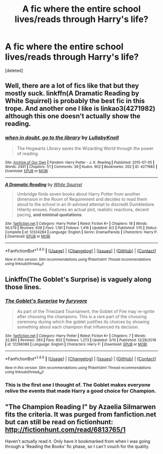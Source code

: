 #+TITLE: A fic where the entire school lives/reads through Harry's life?

* A fic where the entire school lives/reads through Harry's life?
:PROPERTIES:
:Score: 0
:DateUnix: 1498006711.0
:DateShort: 2017-Jun-21
:END:
[deleted]


** Well, there are a lot of fics like that but they mostly suck. linkffn(A Dramatic Reading by White Squirrel) is probably the best fic in this trope. And another one I like is linkao3(4271982) although this one doesn't actually show the reading.
:PROPERTIES:
:Author: MangoApple043
:Score: 4
:DateUnix: 1498016058.0
:DateShort: 2017-Jun-21
:END:

*** [[http://archiveofourown.org/works/4271982][*/when in doubt, go to the library/*]] by [[http://www.archiveofourown.org/users/LullabyKnell/pseuds/LullabyKnell][/LullabyKnell/]]

#+begin_quote
  The Hogwarts Library saves the Wizarding World through the power of reading.
#+end_quote

^{/Site/: [[http://www.archiveofourown.org/][Archive of Our Own]] *|* /Fandom/: Harry Potter - J. K. Rowling *|* /Published/: 2015-07-05 *|* /Words/: 2491 *|* /Chapters/: 1/1 *|* /Comments/: 39 *|* /Kudos/: 902 *|* /Bookmarks/: 202 *|* /ID/: 4271982 *|* /Download/: [[http://archiveofourown.org/downloads/Lu/LullabyKnell/4271982/when%20in%20doubt%20go%20to%20the%20library.epub?updated_at=1497518689][EPUB]] or [[http://archiveofourown.org/downloads/Lu/LullabyKnell/4271982/when%20in%20doubt%20go%20to%20the%20library.mobi?updated_at=1497518689][MOBI]]}

--------------

[[http://www.fanfiction.net/s/12324284/1/][*/A Dramatic Reading/*]] by [[https://www.fanfiction.net/u/5339762/White-Squirrel][/White Squirrel/]]

#+begin_quote
  Umbridge finds seven books about Harry Potter from another dimension in the Room of Requirement and decides to read them aloud to the school in an ill-advised attempt to discredit Dumbledore. Hilarity ensues. Features an actual plot, realistic reactions, decent pacing, *and minimal quotations*.
#+end_quote

^{/Site/: [[http://www.fanfiction.net/][fanfiction.net]] *|* /Category/: Harry Potter *|* /Rated/: Fiction K+ *|* /Chapters/: 18 *|* /Words/: 56,579 *|* /Reviews/: 638 *|* /Favs/: 1,181 *|* /Follows/: 1,416 *|* /Updated/: 4/2 *|* /Published/: 1/15 *|* /Status/: Complete *|* /id/: 12324284 *|* /Language/: English *|* /Genre/: Drama/Parody *|* /Characters/: Harry P. *|* /Download/: [[http://www.ff2ebook.com/old/ffn-bot/index.php?id=12324284&source=ff&filetype=epub][EPUB]] or [[http://www.ff2ebook.com/old/ffn-bot/index.php?id=12324284&source=ff&filetype=mobi][MOBI]]}

--------------

*FanfictionBot*^{1.4.0} *|* [[[https://github.com/tusing/reddit-ffn-bot/wiki/Usage][Usage]]] | [[[https://github.com/tusing/reddit-ffn-bot/wiki/Changelog][Changelog]]] | [[[https://github.com/tusing/reddit-ffn-bot/issues/][Issues]]] | [[[https://github.com/tusing/reddit-ffn-bot/][GitHub]]] | [[[https://www.reddit.com/message/compose?to=tusing][Contact]]]

^{/New in this version: Slim recommendations using/ ffnbot!slim! /Thread recommendations using/ linksub(thread_id)!}
:PROPERTIES:
:Author: FanfictionBot
:Score: 3
:DateUnix: 1498016071.0
:DateShort: 2017-Jun-21
:END:


** Linkffn(The Goblet's Surprise) is vaguely along those lines.
:PROPERTIES:
:Author: Ch1pp
:Score: 3
:DateUnix: 1498016254.0
:DateShort: 2017-Jun-21
:END:

*** [[http://www.fanfiction.net/s/12296088/1/][*/The Goblet's Surprise/*]] by [[https://www.fanfiction.net/u/6421098/furyvore][/furyvore/]]

#+begin_quote
  As part of the Triwizard Tournament, the Goblet of Fire may re-ignite after choosing the champions. This is a rare part of the choosing ceremony during which the goblet justifies its choices by showing something about each champion that influenced its decision.
#+end_quote

^{/Site/: [[http://www.fanfiction.net/][fanfiction.net]] *|* /Category/: Harry Potter *|* /Rated/: Fiction K+ *|* /Chapters/: 7 *|* /Words/: 32,860 *|* /Reviews/: 283 *|* /Favs/: 802 *|* /Follows/: 1,273 *|* /Updated/: 3/10 *|* /Published/: 12/28/2016 *|* /id/: 12296088 *|* /Language/: English *|* /Characters/: Harry P. *|* /Download/: [[http://www.ff2ebook.com/old/ffn-bot/index.php?id=12296088&source=ff&filetype=epub][EPUB]] or [[http://www.ff2ebook.com/old/ffn-bot/index.php?id=12296088&source=ff&filetype=mobi][MOBI]]}

--------------

*FanfictionBot*^{1.4.0} *|* [[[https://github.com/tusing/reddit-ffn-bot/wiki/Usage][Usage]]] | [[[https://github.com/tusing/reddit-ffn-bot/wiki/Changelog][Changelog]]] | [[[https://github.com/tusing/reddit-ffn-bot/issues/][Issues]]] | [[[https://github.com/tusing/reddit-ffn-bot/][GitHub]]] | [[[https://www.reddit.com/message/compose?to=tusing][Contact]]]

^{/New in this version: Slim recommendations using/ ffnbot!slim! /Thread recommendations using/ linksub(thread_id)!}
:PROPERTIES:
:Author: FanfictionBot
:Score: 2
:DateUnix: 1498016282.0
:DateShort: 2017-Jun-21
:END:


*** This is the first one I thought of. The Goblet makes everyone relive the events that made Harry a good choice for Champion.
:PROPERTIES:
:Author: t1mepiece
:Score: 1
:DateUnix: 1498083145.0
:DateShort: 2017-Jun-22
:END:


** "The Champion Reading I" by Azaelia Silmarwen fits the criteria. It was purged from fanfiction.net but can still be read on fictionhunt: [[http://fictionhunt.com/read/6813765/1]]

Haven't actually read it. Only have it bookmarked from when I was going through a 'Reading the Books' fic phase, so I can't vouch for the quality.
:PROPERTIES:
:Author: Vzbudit
:Score: 1
:DateUnix: 1498015575.0
:DateShort: 2017-Jun-21
:END:
